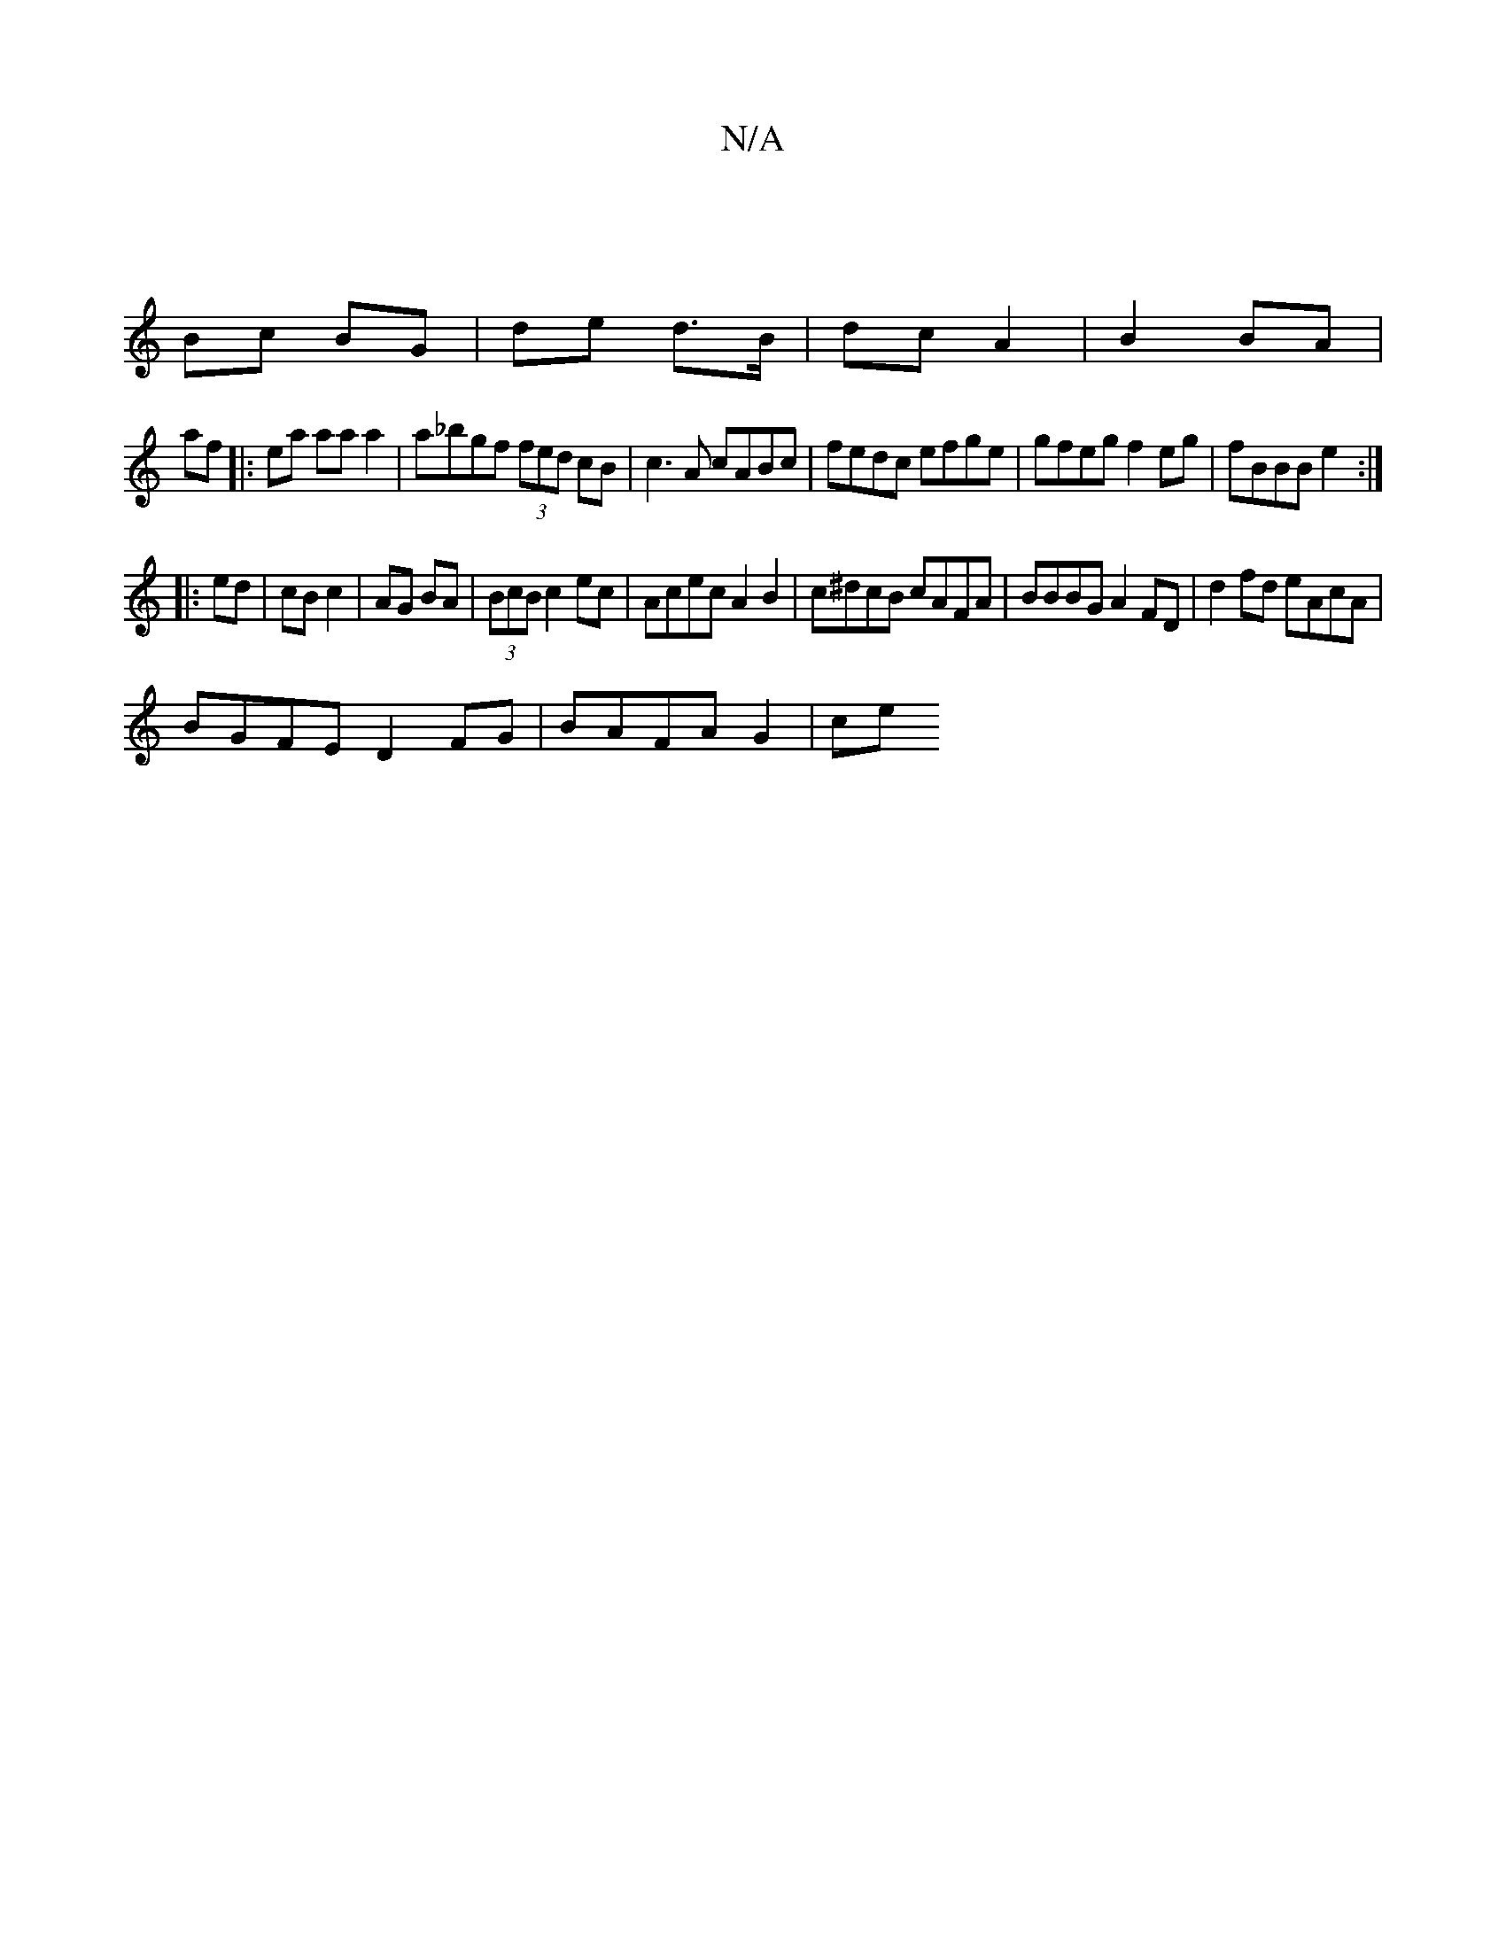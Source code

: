 X:1
T:N/A
M:4/4
R:N/A
K:Cmajor
|
Bc BG | de d>B | dc A2 | B2 BA | 
af|:ea aa a2 | a_bgf (3fed cB|c3A cABc|fedc efge|gfeg f2eg|fBBB e2:|
|:ed | cB c2|AG BA|(3BcB c2 ec|Acec A2 B2|c^dcB cAFA|BBBG A2FD|d2fd eAcA|
BGFE D2 FG|BAFA G2|ce